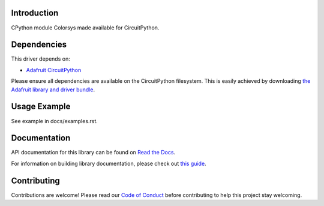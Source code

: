 Introduction
============

.. image:: https://readthedocs.org/projects/adafruit-circuitpython-colorsys/badge/?version=latest
    :target: https://docs.circuitpython.org/projects/colorsys/en/latest/
    :alt: Documentation Status

.. image:: https://raw.githubusercontent.com/adafruit/Adafruit_CircuitPython_Bundle/main/badges/adafruit_discord.svg
    :target: https://adafru.it/discord
    :alt: Discord

.. image:: https://github.com/adafruit/Adafruit_CircuitPython_Colorsys/workflows/Build%20CI/badge.svg
    :target: https://github.com/adafruit/Adafruit_CircuitPython_Colorsys/actions
    :alt: Build Status

.. image:: https://img.shields.io/endpoint?url=https://raw.githubusercontent.com/astral-sh/ruff/main/assets/badge/v2.json
    :target: https://github.com/astral-sh/ruff
    :alt: Code Style: Ruff

CPython module Colorsys made available for CircuitPython.

Dependencies
=============
This driver depends on:

* `Adafruit CircuitPython <https://github.com/adafruit/circuitpython>`_

Please ensure all dependencies are available on the CircuitPython filesystem.
This is easily achieved by downloading
`the Adafruit library and driver bundle <https://github.com/adafruit/Adafruit_CircuitPython_Bundle>`_.

Usage Example
=============

See example in docs/examples.rst.

Documentation
=============

API documentation for this library can be found on `Read the Docs <https://docs.circuitpython.org/projects/colorsys/en/latest/>`_.

For information on building library documentation, please check out `this guide <https://learn.adafruit.com/creating-and-sharing-a-circuitpython-library/sharing-our-docs-on-readthedocs#sphinx-5-1>`_.

Contributing
============

Contributions are welcome! Please read our `Code of Conduct
<https://github.com/adafruit/Adafruit_CircuitPython_CPython/blob/main/CODE_OF_CONDUCT.md>`_
before contributing to help this project stay welcoming.

